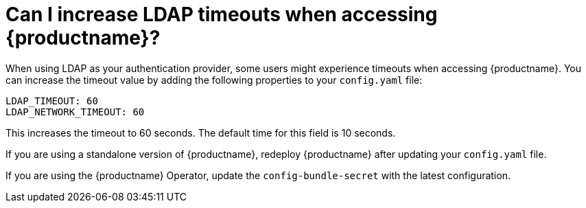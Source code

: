 :_content-type: CONCEPT
[id="ldap-timeouts-quay"]
= Can I increase LDAP timeouts when accessing {productname}? 

When using LDAP as your authentication provider, some users might experience timeouts when accessing {productname}. You can increase the timeout value by adding the following properties to your `config.yaml` file:

[source,yaml]
----
LDAP_TIMEOUT: 60
LDAP_NETWORK_TIMEOUT: 60
----

This increases the timeout to 60 seconds. The default time for this field is 10 seconds. 

If you are using a standalone version of {productname}, redeploy {productname} after updating your `config.yaml` file. 

If you are using the {productname} Operator, update the `config-bundle-secret` with the latest configuration. 